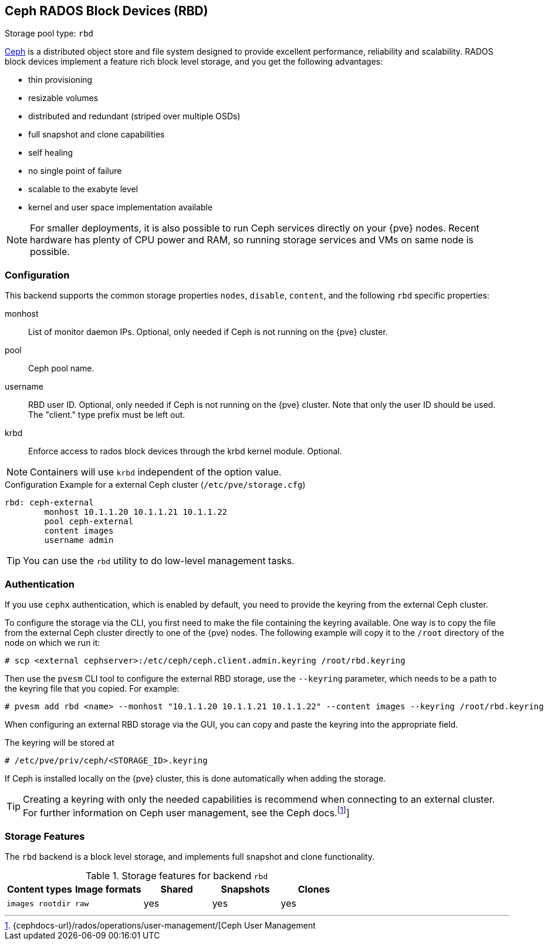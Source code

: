:fn-ceph-user-mgmt: footnote:cephusermgmt[Ceph user management {cephdocs-url}/rados/operations/user-management/]
[[ceph_rados_block_devices]]
Ceph RADOS Block Devices (RBD)
------------------------------
ifdef::wiki[]
:pve-toplevel:
:title: Storage: RBD
endif::wiki[]

Storage pool type: `rbd`

https://ceph.com[Ceph] is a distributed object store and file system
designed to provide excellent performance, reliability and
scalability. RADOS block devices implement a feature rich block level
storage, and you get the following advantages:

* thin provisioning
* resizable volumes
* distributed and redundant (striped over multiple OSDs)
* full snapshot and clone capabilities
* self healing
* no single point of failure
* scalable to the exabyte level
* kernel and user space implementation available

NOTE: For smaller deployments, it is also possible to run Ceph
services directly on your {pve} nodes. Recent hardware has plenty
of CPU power and RAM, so running storage services and VMs on same node
is possible.

[[storage_rbd_config]]
Configuration
~~~~~~~~~~~~~

This backend supports the common storage properties `nodes`,
`disable`, `content`, and the following `rbd` specific properties:

monhost::

List of monitor daemon IPs. Optional, only needed if Ceph is not running on the
{pve} cluster.

pool::

Ceph pool name.

username::

RBD user ID. Optional, only needed if Ceph is not running on the {pve} cluster.
Note that only the user ID should be used. The "client." type prefix must be
left out.

krbd::

Enforce access to rados block devices through the krbd kernel module. Optional.

NOTE: Containers will use `krbd` independent of the option value.

.Configuration Example for a external Ceph cluster (`/etc/pve/storage.cfg`)
----
rbd: ceph-external
        monhost 10.1.1.20 10.1.1.21 10.1.1.22
        pool ceph-external
        content images
        username admin
----

TIP: You can use the `rbd` utility to do low-level management tasks.

Authentication
~~~~~~~~~~~~~~

If you use `cephx` authentication, which is enabled by default, you need to
provide the keyring from the external Ceph cluster.

To configure the storage via the CLI, you first need to make the file
containing the keyring available. One way is to copy the file from the external
Ceph cluster directly to one of the {pve} nodes. The following example will
copy it to the `/root` directory of the node on which we run it:

----
# scp <external cephserver>:/etc/ceph/ceph.client.admin.keyring /root/rbd.keyring
----

Then use the `pvesm` CLI tool to configure the external RBD storage, use the
`--keyring` parameter, which needs to be a path to the keyring file that you
copied.  For example:

----
# pvesm add rbd <name> --monhost "10.1.1.20 10.1.1.21 10.1.1.22" --content images --keyring /root/rbd.keyring
----

When configuring an external RBD storage via the GUI, you can copy and paste
the keyring into the appropriate field.

The keyring will be stored at

----
# /etc/pve/priv/ceph/<STORAGE_ID>.keyring
----

If Ceph is installed locally on the {pve} cluster, this is done automatically
when adding the storage.

TIP: Creating a keyring with only the needed capabilities is recommend when
connecting to an external cluster. For further information on Ceph user
management, see the Ceph docs.footnoteref:[cephusermgmt,{cephdocs-url}/rados/operations/user-management/[Ceph User Management]]



Storage Features
~~~~~~~~~~~~~~~~

The `rbd` backend is a block level storage, and implements full
snapshot and clone functionality.

.Storage features for backend `rbd`
[width="100%",cols="m,m,3*d",options="header"]
|==============================================================================
|Content types  |Image formats  |Shared |Snapshots |Clones
|images rootdir |raw            |yes    |yes       |yes
|==============================================================================

ifdef::wiki[]

See Also
~~~~~~~~

* link:/wiki/Storage[Storage]

endif::wiki[]

